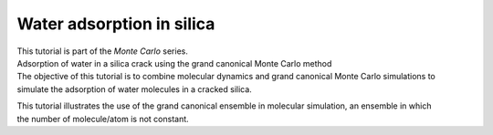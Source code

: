.. _umbrella-sampling-label:

Water adsorption in silica
**************************

..  container:: justify

    This tutorial is part of the *Monte Carlo* series.

.. container:: hatnote

    Adsorption of water in a silica crack using the
    grand canonical Monte Carlo method

.. figure:: ../figures/sheared/nanoconfined-electrolyte-light.png
    :height: 250
    :alt: Electrolyte nano-confined in a slit pore
    :class: only-light
    :align: right

.. figure:: ../figures/sheared/nanoconfined-electrolyte-dark.png
    :height: 250
    :alt: Electrolyte nano-confined in a slit pore
    :class: only-dark
    :align: right

..  container:: justify

    The objective of this tutorial is to combine molecular
    dynamics and grand canonical Monte Carlo simulations to
    simulate the adsorption of water molecules in a cracked
    silica.

    This tutorial illustrates the use of the grand canonical
    ensemble in molecular simulation, an ensemble in which the number of 
    molecule/atom is not constant.
